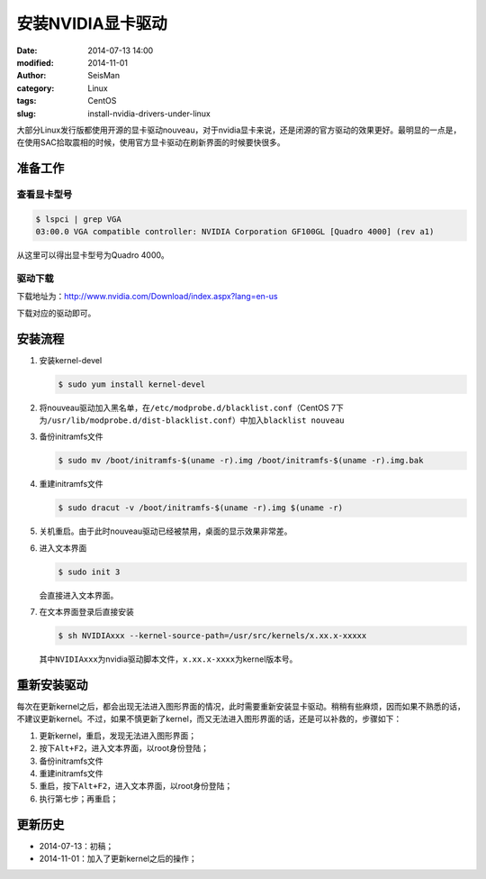安装NVIDIA显卡驱动
##################

:date: 2014-07-13 14:00
:modified: 2014-11-01
:author: SeisMan
:category: Linux
:tags: CentOS
:slug: install-nvidia-drivers-under-linux

大部分Linux发行版都使用开源的显卡驱动nouveau，对于nvidia显卡来说，还是闭源的官方驱动的效果更好。最明显的一点是，在使用SAC拾取震相的时候，使用官方显卡驱动在刷新界面的时候要快很多。

准备工作
========

查看显卡型号
------------

.. code-block:: bash

   $ lspci | grep VGA
   03:00.0 VGA compatible controller: NVIDIA Corporation GF100GL [Quadro 4000] (rev a1)

从这里可以得出显卡型号为Quadro 4000。

驱动下载
--------

下载地址为：http://www.nvidia.com/Download/index.aspx?lang=en-us

下载对应的驱动即可。


安装流程
========

#. 安装kernel-devel

   .. code-block:: bash

      $ sudo yum install kernel-devel

#. 将nouveau驱动加入黑名单，在\ ``/etc/modprobe.d/blacklist.conf``\ （CentOS 7下为\ ``/usr/lib/modprobe.d/dist-blacklist.conf``\ ）中加入\ ``blacklist nouveau``\

#. 备份initramfs文件

   .. code-block:: bash

      $ sudo mv /boot/initramfs-$(uname -r).img /boot/initramfs-$(uname -r).img.bak

#. 重建initramfs文件

   .. code-block:: bash

      $ sudo dracut -v /boot/initramfs-$(uname -r).img $(uname -r)

#. 关机重启。由于此时nouveau驱动已经被禁用，桌面的显示效果非常差。

#. 进入文本界面

   .. code-block:: bash

      $ sudo init 3

   会直接进入文本界面。

#. 在文本界面登录后直接安装

   .. code-block:: bash

      $ sh NVIDIAxxx --kernel-source-path=/usr/src/kernels/x.xx.x-xxxxx

   其中\ ``NVIDIAxxx``\ 为nvidia驱动脚本文件，\ ``x.xx.x-xxxx``\ 为kernel版本号。


重新安装驱动
============

每次在更新kernel之后，都会出现无法进入图形界面的情况，此时需要重新安装显卡驱动。稍稍有些麻烦，因而如果不熟悉的话，不建议更新kernel。不过，如果不慎更新了kernel，而又无法进入图形界面的话，还是可以补救的，步骤如下：

#. 更新kernel，重启，发现无法进入图形界面；
#. 按下\ ``Alt+F2``\ ，进入文本界面，以root身份登陆；
#. 备份initramfs文件
#. 重建initramfs文件
#. 重启，按下\ ``Alt+F2``\ ，进入文本界面，以root身份登陆；
#. 执行第七步；再重启；


更新历史
========

- 2014-07-13：初稿；
- 2014-11-01：加入了更新kernel之后的操作；
